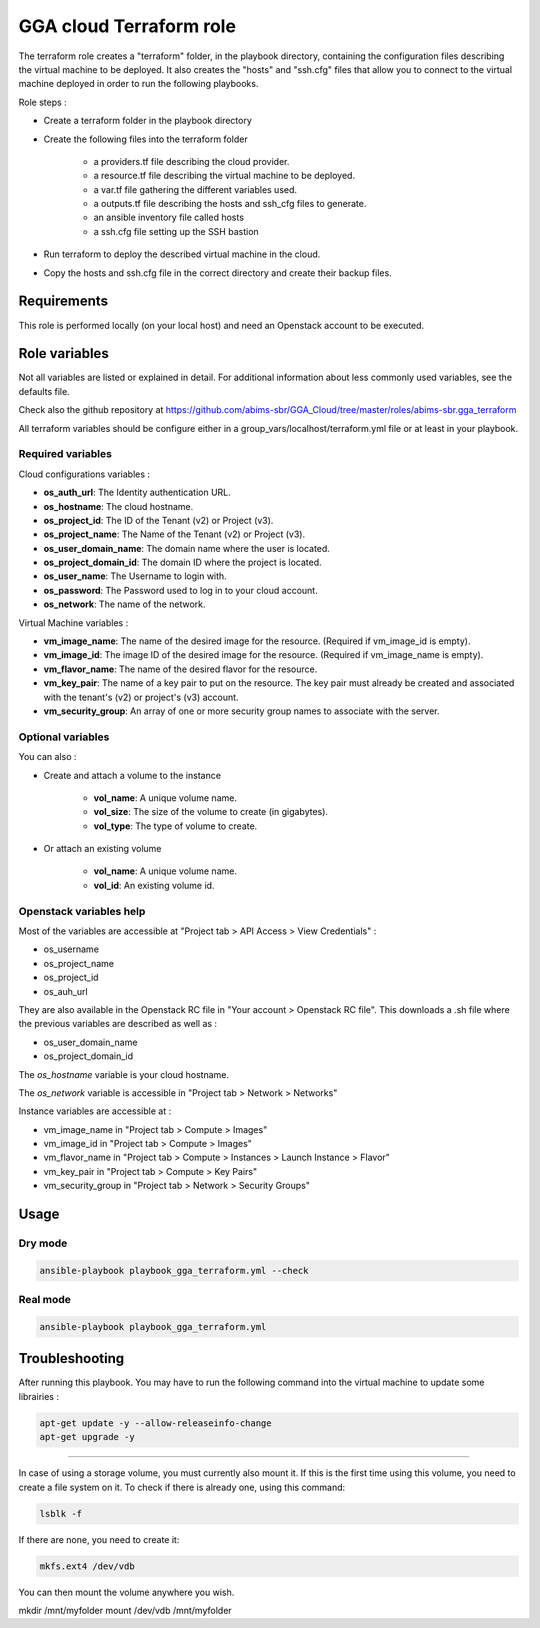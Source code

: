 GGA cloud Terraform role
========================

The terraform role creates a "terraform" folder, in the playbook directory, containing the configuration files describing the virtual machine to be deployed. 
It also creates the "hosts" and "ssh.cfg" files that allow you to connect to the virtual machine deployed in order to run the following playbooks.

Role steps :

* Create a terraform folder in the playbook directory

* Create the following files into the terraform folder

	* a providers.tf file describing the cloud provider.
	* a resource.tf file describing the virtual machine to be deployed.
	* a var.tf file gathering the different variables used.
	* a outputs.tf file describing the hosts and ssh_cfg files to generate.
	* an ansible inventory file called hosts
	* a ssh.cfg file setting up the SSH bastion

* Run terraform to deploy the described virtual machine in the cloud.

* Copy the hosts and ssh.cfg file in the correct directory and create their backup files.


Requirements
------------

This role is performed locally (on your local host) and need an Openstack account to be executed.


Role variables
--------------

Not all variables are listed or explained in detail. For additional information about less commonly used variables, see the defaults file.

Check also the github repository at https://github.com/abims-sbr/GGA_Cloud/tree/master/roles/abims-sbr.gga_terraform

All terraform variables should be configure either in a group_vars/localhost/terraform.yml file or at least in your playbook.


Required variables
^^^^^^^^^^^^^^^^^^

Cloud configurations variables :

* **os_auth_url**: The Identity authentication URL.
* **os_hostname**: The cloud hostname.
* **os_project_id**: The ID of the Tenant (v2) or Project (v3).
* **os_project_name**: The Name of the Tenant (v2) or Project (v3).
* **os_user_domain_name**: The domain name where the user is located.
* **os_project_domain_id**: The domain ID where the project is located.
* **os_user_name**: The Username to login with.
* **os_password**: The Password used to log in to your cloud account.
* **os_network**: The name of the network.

Virtual Machine variables :

* **vm_image_name**: The name of the desired image for the resource. (Required if vm_image_id is empty).
* **vm_image_id**: The image ID of the desired image for the resource. (Required if vm_image_name is empty).
* **vm_flavor_name**: The name of the desired flavor for the resource.
* **vm_key_pair**: The name of a key pair to put on the resource. The key pair must already be created and associated with the tenant's (v2) or project's (v3) account.
* **vm_security_group**: An array of one or more security group names to associate with the server.


Optional variables
^^^^^^^^^^^^^^^^^^

You can also :

* Create and attach a volume to the instance

	* **vol_name**: A unique volume name.
	* **vol_size**: The size of the volume to create (in gigabytes).
	* **vol_type**: The type of volume to create.

* Or attach an existing volume

	* **vol_name**: A unique volume name.
	* **vol_id**: An existing volume id.


Openstack variables help
^^^^^^^^^^^^^^^^^^^^^^^^

Most of the variables are accessible at "Project tab > API Access > View Credentials" :

- os_username
- os_project_name
- os_project_id
- os_auh_url

They are also available in the Openstack RC file in "Your account > Openstack RC file". This downloads a .sh file where the previous variables are described as well as :

- os_user_domain_name
- os_project_domain_id

The `os_hostname` variable is your cloud hostname. 

The `os_network` variable is accessible in "Project tab > Network > Networks"

Instance variables are accessible at :

- vm_image_name in "Project tab > Compute > Images"
- vm_image_id in "Project tab > Compute > Images"
- vm_flavor_name in "Project tab > Compute > Instances > Launch Instance > Flavor"
- vm_key_pair in "Project tab > Compute > Key Pairs"
- vm_security_group in "Project tab > Network > Security Groups"


Usage
-----

Dry mode
^^^^^^^^

.. code-block:: bash

  ansible-playbook playbook_gga_terraform.yml --check


Real mode
^^^^^^^^^

.. code-block:: bash

  ansible-playbook playbook_gga_terraform.yml


Troubleshooting
---------------

After running this playbook. You may have to run the following command into the virtual machine to update some librairies :

.. code-block:: bash

  apt-get update -y --allow-releaseinfo-change
  apt-get upgrade -y

------

In case of using a storage volume, you must currently also mount it. If this is the first time using this volume, you need to create a file system on it. To check if there is already one, using this command:

.. code-block:: bash

  lsblk -f

If there are none, you need to create it:

.. code-block:: bash

  mkfs.ext4 /dev/vdb

You can then mount the volume anywhere you wish.

mkdir /mnt/myfolder
mount /dev/vdb /mnt/myfolder
